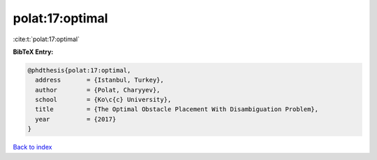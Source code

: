 polat:17:optimal
================

:cite:t:`polat:17:optimal`

**BibTeX Entry:**

.. code-block:: bibtex

   @phdthesis{polat:17:optimal,
     address       = {Istanbul, Turkey},
     author        = {Polat, Charyyev},
     school        = {Ko\c{c} University},
     title         = {The Optimal Obstacle Placement With Disambiguation Problem},
     year          = {2017}
   }

`Back to index <../By-Cite-Keys.html>`__
